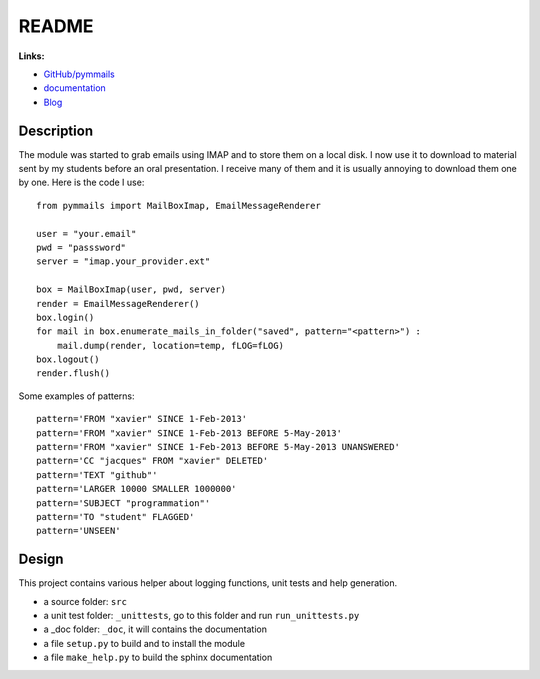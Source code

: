 
.. _l-README:

README
======

.. image:: https://travis-ci.org/sdpython/pymmails.svg?branch=master
    :target: https://travis-ci.org/sdpython/pymmails
    :alt: Build status

.. image:: https://ci.appveyor.com/api/projects/status/isbawgkh38kmw0lw?svg=true
    :target: https://ci.appveyor.com/project/sdpython/pymmails
    :alt: Build Status Windows

.. image:: https://badge.fury.io/py/pymmails.svg
    :target: http://badge.fury.io/py/pymmails

.. image:: http://img.shields.io/github/issues/sdpython/pymmails.png
    :alt: GitHub Issues
    :target: https://github.com/sdpython/pymmails/issues

.. image:: https://img.shields.io/badge/license-MIT-blue.svg
    :alt: MIT License
    :target: http://opensource.org/licenses/MIT

.. image:: https://landscape.io/github/sdpython/pymmails/master/landscape.svg?style=flat
   :target: https://landscape.io/github/sdpython/pymmails/master
   :alt: Code Health

.. image:: https://requires.io/github/sdpython/pymmails/requirements.svg?branch=master
     :target: https://requires.io/github/sdpython/pymmails/requirements/?branch=master
     :alt: Requirements Status

.. image:: https://codecov.io/github/sdpython/pymmails/coverage.svg?branch=master
    :target: https://codecov.io/github/sdpython/pymmails?branch=master

**Links:**

* `GitHub/pymmails <https://github.com/sdpython/pymmails/>`_
* `documentation <http://www.xavierdupre.fr/app/pymmails/helpsphinx/index.html>`_
* `Blog <http://www.xavierdupre.fr/app/pymmails/helpsphinx/blog/main_0000.html#ap-main-0>`_

Description
-----------

The module was started to grab emails using IMAP and to store them on a local disk.
I now use it to download to material sent by my students before an oral presentation.
I receive many of them and it is usually annoying to download them one by one.
Here is the code I use::

    from pymmails import MailBoxImap, EmailMessageRenderer

    user = "your.email"
    pwd = "passsword"
    server = "imap.your_provider.ext"

    box = MailBoxImap(user, pwd, server)
    render = EmailMessageRenderer()
    box.login()
    for mail in box.enumerate_mails_in_folder("saved", pattern="<pattern>") :
        mail.dump(render, location=temp, fLOG=fLOG)
    box.logout()
    render.flush()

Some examples of patterns::

    pattern='FROM "xavier" SINCE 1-Feb-2013'
    pattern='FROM "xavier" SINCE 1-Feb-2013 BEFORE 5-May-2013'
    pattern='FROM "xavier" SINCE 1-Feb-2013 BEFORE 5-May-2013 UNANSWERED'
    pattern='CC "jacques" FROM "xavier" DELETED'
    pattern='TEXT "github"'
    pattern='LARGER 10000 SMALLER 1000000'
    pattern='SUBJECT "programmation"'
    pattern='TO "student" FLAGGED'
    pattern='UNSEEN'

Design
------

This project contains various helper about logging functions, unit tests and help generation.

* a source folder: ``src``
* a unit test folder: ``_unittests``, go to this folder and run ``run_unittests.py``
* a _doc folder: ``_doc``, it will contains the documentation
* a file ``setup.py`` to build and to install the module
* a file ``make_help.py`` to build the sphinx documentation
